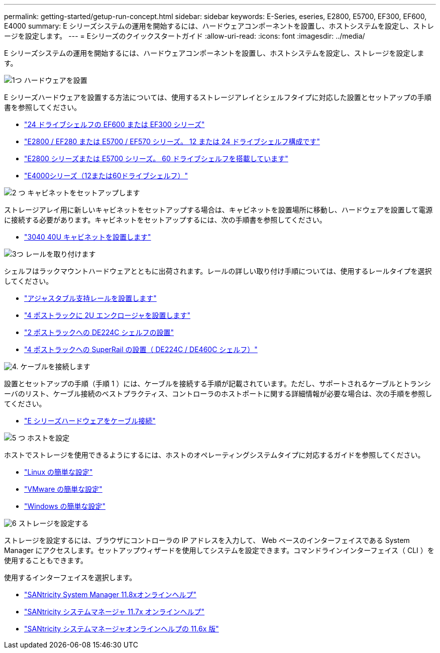 ---
permalink: getting-started/getup-run-concept.html 
sidebar: sidebar 
keywords: E-Series, eseries, E2800, E5700, EF300, EF600, E4000 
summary: E シリーズシステムの運用を開始するには、ハードウェアコンポーネントを設置し、ホストシステムを設定し、ストレージを設定します。 
---
= Eシリーズのクイックスタートガイド
:allow-uri-read: 
:icons: font
:imagesdir: ../media/


[role="lead"]
E シリーズシステムの運用を開始するには、ハードウェアコンポーネントを設置し、ホストシステムを設定し、ストレージを設定します。

.image:https://raw.githubusercontent.com/NetAppDocs/common/main/media/number-1.png["1つ"] ハードウェアを設置
[role="quick-margin-para"]
E シリーズハードウェアを設置する方法については、使用するストレージアレイとシェルフタイプに対応した設置とセットアップの手順書を参照してください。

[role="quick-margin-list"]
* link:../install-hw-ef600/index.html["24 ドライブシェルフの EF600 または EF300 シリーズ"^]
* https://library.netapp.com/ecm/ecm_download_file/ECMLP2842063["E2800 / EF280 または E5700 / EF570 シリーズ。 12 または 24 ドライブシェルフ構成です"^]
* https://library.netapp.com/ecm/ecm_download_file/ECMLP2842061["E2800 シリーズまたは E5700 シリーズ。 60 ドライブシェルフを搭載しています"^]
* link:../install-hw-e4000/index.html["E4000シリーズ（12または60ドライブシェルフ）"^]


.image:https://raw.githubusercontent.com/NetAppDocs/common/main/media/number-2.png["2 つ"] キャビネットをセットアップします
[role="quick-margin-para"]
ストレージアレイ用に新しいキャビネットをセットアップする場合は、キャビネットを設置場所に移動し、ハードウェアを設置して電源に接続する必要があります。キャビネットをセットアップするには、次の手順書を参照してください。

[role="quick-margin-list"]
* link:../install-hw-cabinet/index.html["3040 40U キャビネットを設置します"^]


.image:https://raw.githubusercontent.com/NetAppDocs/common/main/media/number-3.png["3つ"] レールを取り付けます
[role="quick-margin-para"]
シェルフはラックマウントハードウェアとともに出荷されます。レールの詳しい取り付け手順については、使用するレールタイプを選択してください。

[role="quick-margin-list"]
* https://mysupport.netapp.com/ecm/ecm_download_file/ECMP1652045["アジャスタブル支持レールを設置します"^]
* https://mysupport.netapp.com/ecm/ecm_download_file/ECMLP2484194["4 ポストラックに 2U エンクロージャを設置します"^]
* https://mysupport.netapp.com/ecm/ecm_download_file/ECMM1280302["2 ポストラックへの DE224C シェルフの設置"^]
* http://docs.netapp.com/platstor/topic/com.netapp.doc.hw-rail-superrail/home.html["4 ポストラックへの SuperRail の設置（ DE224C / DE460C シェルフ）"^]


.image:https://raw.githubusercontent.com/NetAppDocs/common/main/media/number-4.png["4."] ケーブルを接続します
[role="quick-margin-para"]
設置とセットアップの手順（手順 1 ）には、ケーブルを接続する手順が記載されています。ただし、サポートされるケーブルとトランシーバのリスト、ケーブル接続のベストプラクティス、コントローラのホストポートに関する詳細情報が必要な場合は、次の手順を参照してください。

[role="quick-margin-list"]
* link:../install-hw-cabling/index.html["E シリーズハードウェアをケーブル接続"^]


.image:https://raw.githubusercontent.com/NetAppDocs/common/main/media/number-5.png["5 つ"] ホストを設定
[role="quick-margin-para"]
ホストでストレージを使用できるようにするには、ホストのオペレーティングシステムタイプに対応するガイドを参照してください。

[role="quick-margin-list"]
* link:../config-linux/index.html["Linux の簡単な設定"^]
* link:../config-vmware/index.html["VMware の簡単な設定"^]
* link:../config-windows/index.html["Windows の簡単な設定"^]


.image:https://raw.githubusercontent.com/NetAppDocs/common/main/media/number-6.png["6"] ストレージを設定する
[role="quick-margin-para"]
ストレージを設定するには、ブラウザにコントローラの IP アドレスを入力して、 Web ベースのインターフェイスである System Manager にアクセスします。セットアップウィザードを使用してシステムを設定できます。コマンドラインインターフェイス（ CLI ）を使用することもできます。

[role="quick-margin-para"]
使用するインターフェイスを選択します。

[role="quick-margin-list"]
* https://docs.netapp.com/us-en/e-series-santricity/system-manager/index.html["SANtricity System Manager 11.8xオンラインヘルプ"^]
* https://docs.netapp.com/us-en/e-series-santricity-117/system-manager/index.html["SANtricity システムマネージャ 11.7x オンラインヘルプ"^]
* https://docs.netapp.com/us-en/e-series-santricity-116/index.html["SANtricity システムマネージャオンラインヘルプの 11.6x 版"^]

